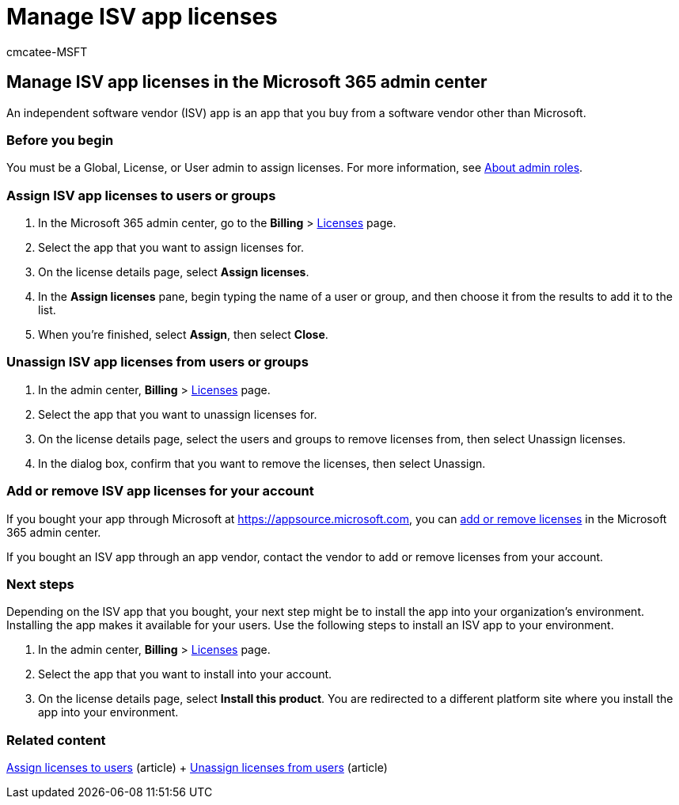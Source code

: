 = Manage ISV app licenses
:audience: Admin
:author: cmcatee-MSFT
:description: Learn how to manage licenses for independent software vendor (ISV) apps in the Microsoft 365 admin center.
:f1.keywords: ["NOCSH"]
:manager: scotv
:ms.author: cmcatee
:ms.collection: ["M365-subscription-management", "Adm_O365"]
:ms.custom: ["commerce_licensing", "AdminSurgePortfolio"]
:ms.date: 06/08/2022
:ms.localizationpriority: medium
:ms.reviewer: argani, nicholak
:ms.service: o365-administration
:ms.topic: article
:search.appverid: ["MET150"]

== Manage ISV app licenses in the Microsoft 365 admin center

An independent software vendor (ISV) app is an app that you buy from a software vendor other than Microsoft.

=== Before you begin

You must be a Global, License, or User admin to assign licenses.
For more information, see xref:../../admin/add-users/about-admin-roles.adoc[About admin roles].

=== Assign ISV app licenses to users or groups

. In the Microsoft 365 admin center, go to the *Billing* > https://go.microsoft.com/fwlink/p/?linkid=842264[Licenses] page.
. Select the app that you want to assign licenses for.
. On the license details page, select *Assign licenses*.
. In the *Assign licenses* pane, begin typing the name of a user or group, and then choose it from the results to add it to the list.
. When you're finished, select *Assign*, then select *Close*.

=== Unassign ISV app licenses from users or groups

. In the admin center, *Billing* > https://go.microsoft.com/fwlink/p/?linkid=842264[Licenses] page.
. Select the app that you want to unassign licenses for.
. On the license details page, select the users and groups to remove licenses from, then select Unassign licenses.
. In the dialog box, confirm that you want to remove the licenses, then select Unassign.

=== Add or remove ISV app licenses for your account

If you bought your app through Microsoft at https://appsource.microsoft.com, you can xref:buy-licenses.adoc[add or remove licenses] in the Microsoft 365 admin center.

If you bought an ISV app through an app vendor, contact the vendor to add or remove licenses from your account.

=== Next steps

Depending on the ISV app that you bought, your next step might be to install the app into your organization's environment.
Installing the app makes it available for your users.
Use the following steps to install an ISV app to your environment.

. In the admin center, *Billing* > https://go.microsoft.com/fwlink/p/?linkid=842264[Licenses] page.
. Select the app that you want to install into your account.
. On the license details page, select *Install this product*.
You are redirected to a different platform site where you install the app into your environment.

=== Related content

xref:../../admin/manage/assign-licenses-to-users.adoc[Assign licenses to users] (article) + xref:../../admin/manage/remove-licenses-from-users.adoc[Unassign licenses from users] (article)
